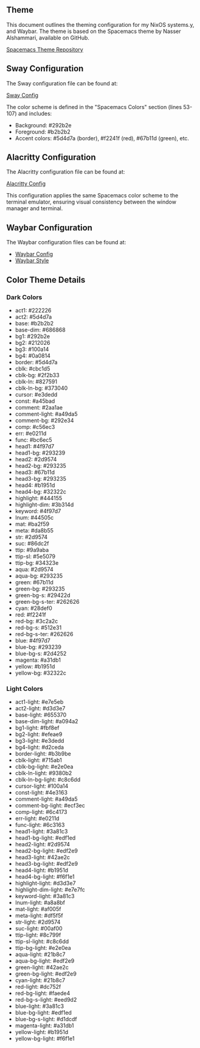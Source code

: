 
** Theme

This document outlines the theming configuration for my NixOS systems.y, and Waybar. The theme is based on the Spacemacs theme by Nasser Alshammari, available on GitHub.

[[https://github.com/nashamri/spacemacs-theme][Spacemacs Theme Repository]]

** Sway Configuration

The Sway configuration file can be found at:

[[file:../common/home-manager/desktop/sway/sway-config][Sway Config]]

The color scheme is defined in the "Spacemacs Colors" section (lines 53-107) and includes:

- Background: #292b2e
- Foreground: #b2b2b2
- Accent colors: #5d4d7a (border), #f2241f (red), #67b11d (green), etc.

** Alacritty Configuration

The Alacritty configuration file can be found at:

[[file:../common/home-manager/desktop/alacritty/config.toml][Alacritty Config]]

This configuration applies the same Spacemacs color scheme to the terminal emulator, ensuring visual consistency between the window manager and terminal.

** Waybar Configuration

The Waybar configuration files can be found at:

- [[file:../common/home-manager/desktop/sway/waybar-config][Waybar Config]]
- [[file:../common/home-manager/desktop/sway/waybar-style.css][Waybar Style]]

** Color Theme Details

*** Dark Colors
- act1: #222226
- act2: #5d4d7a
- base: #b2b2b2
- base-dim: #686868
- bg1: #292b2e
- bg2: #212026
- bg3: #100a14
- bg4: #0a0814
- border: #5d4d7a
- cblk: #cbc1d5
- cblk-bg: #2f2b33
- cblk-ln: #827591
- cblk-ln-bg: #373040
- cursor: #e3dedd
- const: #a45bad
- comment: #2aa1ae
- comment-light: #a49da5
- comment-bg: #292e34
- comp: #c56ec3
- err: #e0211d
- func: #bc6ec5
- head1: #4f97d7
- head1-bg: #293239
- head2: #2d9574
- head2-bg: #293235
- head3: #67b11d
- head3-bg: #293235
- head4: #b1951d
- head4-bg: #32322c
- highlight: #444155
- highlight-dim: #3b314d
- keyword: #4f97d7
- lnum: #44505c
- mat: #ba2f59
- meta: #da8b55
- str: #2d9574
- suc: #86dc2f
- ttip: #9a9aba
- ttip-sl: #5e5079
- ttip-bg: #34323e
- aqua: #2d9574
- aqua-bg: #293235
- green: #67b11d
- green-bg: #293235
- green-bg-s: #29422d
- green-bg-s-ter: #262626
- cyan: #28def0
- red: #f2241f
- red-bg: #3c2a2c
- red-bg-s: #512e31
- red-bg-s-ter: #262626
- blue: #4f97d7
- blue-bg: #293239
- blue-bg-s: #2d4252
- magenta: #a31db1
- yellow: #b1951d
- yellow-bg: #32322c

#+sec:spacemacs-color-theme:light-color-definitions

*** Light Colors
- act1-light: #e7e5eb
- act2-light: #d3d3e7
- base-light: #655370
- base-dim-light: #a094a2
- bg1-light: #fbf8ef
- bg2-light: #efeae9
- bg3-light: #e3dedd
- bg4-light: #d2ceda
- border-light: #b3b9be
- cblk-light: #715ab1
- cblk-bg-light: #e2e0ea
- cblk-ln-light: #9380b2
- cblk-ln-bg-light: #c8c6dd
- cursor-light: #100a14
- const-light: #4e3163
- comment-light: #a49da5
- comment-bg-light: #ecf3ec
- comp-light: #6c4173
- err-light: #e0211d
- func-light: #6c3163
- head1-light: #3a81c3
- head1-bg-light: #edf1ed
- head2-light: #2d9574
- head2-bg-light: #edf2e9
- head3-light: #42ae2c
- head3-bg-light: #edf2e9
- head4-light: #b1951d
- head4-bg-light: #f6f1e1
- highlight-light: #d3d3e7
- highlight-dim-light: #e7e7fc
- keyword-light: #3a81c3
- lnum-light: #a8a8bf
- mat-light: #af005f
- meta-light: #df5f5f
- str-light: #2d9574
- suc-light: #00af00
- ttip-light: #8c799f
- ttip-sl-light: #c8c6dd
- ttip-bg-light: #e2e0ea
- aqua-light: #21b8c7
- aqua-bg-light: #edf2e9
- green-light: #42ae2c
- green-bg-light: #edf2e9
- cyan-light: #21b8c7
- red-light: #dc752f
- red-bg-light: #faede4
- red-bg-s-light: #eed9d2
- blue-light: #3a81c3
- blue-bg-light: #edf1ed
- blue-bg-s-light: #d1dcdf
- magenta-light: #a31db1
- yellow-light: #b1951d
- yellow-bg-light: #f6f1e1
